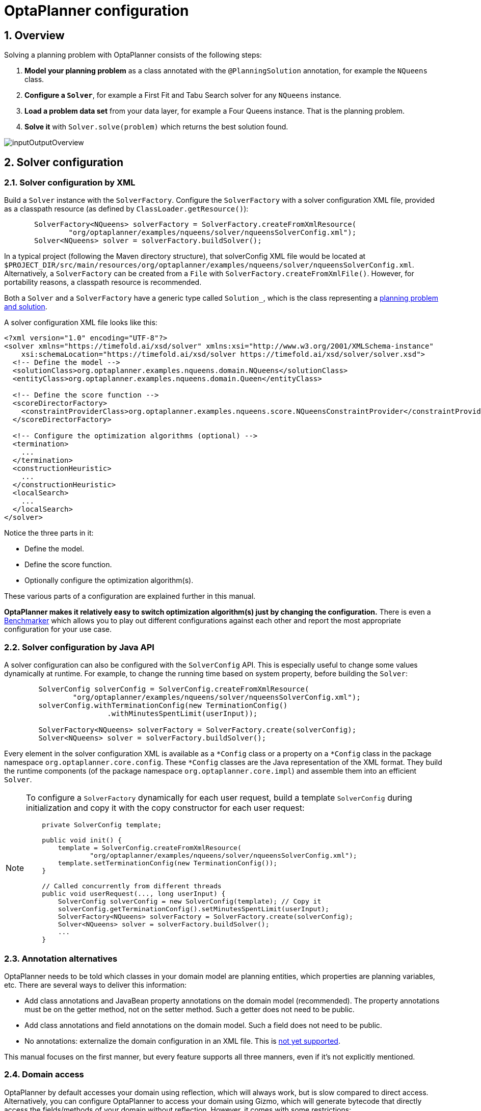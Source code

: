 [[plannerConfiguration]]
= OptaPlanner configuration
:doctype: book
:sectnums:
:icons: font


[[plannerConfigurationOverview]]
== Overview

Solving a planning problem with OptaPlanner consists of the following steps:

. *Model your planning problem* as a class annotated with the ``@PlanningSolution`` annotation, for example the ``NQueens`` class.
. *Configure a ``Solver``*, for example a First Fit and Tabu Search solver for any `NQueens` instance.
. *Load a problem data set* from your data layer, for example a Four Queens instance. That is the planning problem.
. *Solve it* with `Solver.solve(problem)` which returns the best solution found.

image::planner-configuration/inputOutputOverview.png[align="center"]


[[solverConfiguration]]
== Solver configuration


[[solverConfigurationByXML]]
=== Solver configuration by XML

Build a `Solver` instance with the ``SolverFactory``.
Configure the `SolverFactory` with a solver configuration XML file, provided as a classpath resource (as defined by ``ClassLoader.getResource()``):

[source,java,options="nowrap"]
----
       SolverFactory<NQueens> solverFactory = SolverFactory.createFromXmlResource(
               "org/optaplanner/examples/nqueens/solver/nqueensSolverConfig.xml");
       Solver<NQueens> solver = solverFactory.buildSolver();
----

In a typical project (following the Maven directory structure),
that solverConfig XML file would be located at ``$PROJECT_DIR/src/main/resources/org/optaplanner/examples/nqueens/solver/nqueensSolverConfig.xml``.
Alternatively, a `SolverFactory` can be created from a ``File`` with ``SolverFactory.createFromXmlFile()``.
However, for portability reasons, a classpath resource is recommended.

Both a `Solver` and a `SolverFactory` have a generic type called ``Solution_``, which is the class representing a <<planningProblemAndPlanningSolution,planning problem and solution>>.

A solver configuration XML file looks like this:

[source,xml,options="nowrap"]
----
<?xml version="1.0" encoding="UTF-8"?>
<solver xmlns="https://timefold.ai/xsd/solver" xmlns:xsi="http://www.w3.org/2001/XMLSchema-instance"
    xsi:schemaLocation="https://timefold.ai/xsd/solver https://timefold.ai/xsd/solver/solver.xsd">
  <!-- Define the model -->
  <solutionClass>org.optaplanner.examples.nqueens.domain.NQueens</solutionClass>
  <entityClass>org.optaplanner.examples.nqueens.domain.Queen</entityClass>

  <!-- Define the score function -->
  <scoreDirectorFactory>
    <constraintProviderClass>org.optaplanner.examples.nqueens.score.NQueensConstraintProvider</constraintProviderClass>
  </scoreDirectorFactory>

  <!-- Configure the optimization algorithms (optional) -->
  <termination>
    ...
  </termination>
  <constructionHeuristic>
    ...
  </constructionHeuristic>
  <localSearch>
    ...
  </localSearch>
</solver>
----

Notice the three parts in it:

* Define the model.
* Define the score function.
* Optionally configure the optimization algorithm(s).

These various parts of a configuration are explained further in this manual.

*OptaPlanner makes it relatively easy to switch optimization algorithm(s) just by changing the configuration.* There is even a xref:benchmarking-and-tweaking/benchmarking-and-tweaking.adoc#benchmarker[Benchmarker] which allows you to play out different configurations against each other and report the most appropriate configuration for your use case.


[[solverConfigurationByJavaAPI]]
=== Solver configuration by Java API

A solver configuration can also be configured with the `SolverConfig` API.
This is especially useful to change some values dynamically at runtime.
For example, to change the running time based on system property, before building the ``Solver``:

[source,java,options="nowrap"]
----
        SolverConfig solverConfig = SolverConfig.createFromXmlResource(
                "org/optaplanner/examples/nqueens/solver/nqueensSolverConfig.xml");
        solverConfig.withTerminationConfig(new TerminationConfig()
                        .withMinutesSpentLimit(userInput));

        SolverFactory<NQueens> solverFactory = SolverFactory.create(solverConfig);
        Solver<NQueens> solver = solverFactory.buildSolver();
----

Every element in the solver configuration XML is available as a `$$*$$Config` class
or a property on a `$$*$$Config` class in the package namespace ``org.optaplanner.core.config``.
These `$$*$$Config` classes are the Java representation of the XML format.
They build the runtime components (of the package namespace ``org.optaplanner.core.impl``)
and assemble them into an efficient ``Solver``.

[NOTE]
====
To configure a `SolverFactory` dynamically for each user request,
build a template `SolverConfig` during initialization
and copy it with the copy constructor for each user request:

[source,java,options="nowrap"]
----
    private SolverConfig template;

    public void init() {
        template = SolverConfig.createFromXmlResource(
                "org/optaplanner/examples/nqueens/solver/nqueensSolverConfig.xml");
        template.setTerminationConfig(new TerminationConfig());
    }

    // Called concurrently from different threads
    public void userRequest(..., long userInput) {
        SolverConfig solverConfig = new SolverConfig(template); // Copy it
        solverConfig.getTerminationConfig().setMinutesSpentLimit(userInput);
        SolverFactory<NQueens> solverFactory = SolverFactory.create(solverConfig);
        Solver<NQueens> solver = solverFactory.buildSolver();
        ...
    }
----
====

[[annotationAlternatives]]
=== Annotation alternatives

OptaPlanner needs to be told which classes in your domain model are planning entities, which properties are planning variables, etc.
There are several ways to deliver this information:

* Add class annotations and JavaBean property annotations on the domain model (recommended).
The property annotations must be on the getter method, not on the setter method.
Such a getter does not need to be public.
* Add class annotations and field annotations on the domain model.
Such a field does not need to be public.
* No annotations: externalize the domain configuration in an XML file.
This is https://issues.redhat.com/browse/PLANNER-151[not yet supported].

This manual focuses on the first manner, but every feature supports all three manners, even if it's not explicitly mentioned.

[[domainAccess]]
=== Domain access

OptaPlanner by default accesses your domain using reflection, which
will always work, but is slow compared to direct access. Alternatively, you can configure OptaPlanner to access your domain
using Gizmo, which will generate bytecode that directly access the
fields/methods of your domain without reflection. However, it comes with some restrictions:

* All fields in the domain must be public.
* The planning annotations can only be on public fields and
  public getters.
* io.quarkus.gizmo:gizmo must be on the classpath.

These restrictions do not apply when using OptaPlanner with Quarkus,
where Gizmo is the default domain access type.

To use Gizmo outside of Quarkus, set the `domainAccessType` in the
Solver Configuration:

[source,xml,options="nowrap"]
----
  <solver>
    <domainAccessType>GIZMO</domainAccessType>
  </solver>
----

[[customPropertiesConfiguration]]
=== Custom properties configuration

Solver configuration elements, that instantiate classes and explicitly mention it, support custom properties.
Custom properties are useful to tweak dynamic values through the xref:benchmarking-and-tweaking/benchmarking-and-tweaking.adoc#benchmarker[Benchmarker].
For example, presume your `EasyScoreCalculator` has heavy calculations (which are cached)
and you want to increase the cache size in one benchmark:

[source,xml,options="nowrap"]
----
  <scoreDirectorFactory>
    <easyScoreCalculatorClass>...MyEasyScoreCalculator</easyScoreCalculatorClass>
    <easyScoreCalculatorCustomProperties>
      <property name="myCacheSize" value="1000"/><!-- Override value -->
    </easyScoreCalculatorCustomProperties>
  </scoreDirectorFactory>
----

Add a public setter for each custom property, which is called when a `Solver` is built.

[source,java,options="nowrap"]
----
public class MyEasyScoreCalculator extends EasyScoreCalculator<MySolution, SimpleScore> {

        private int myCacheSize = 500; // Default value

        @SuppressWarnings("unused")
        public void setMyCacheSize(int myCacheSize) {
            this.myCacheSize = myCacheSize;
        }

    ...
}
----

Most value types are supported (including `boolean`, `int`, `double`, `BigDecimal`, `String` and enums).


[[modelAPlanningProblem]]
== Model a planning problem


[[isThisClassAProblemFactOrPlanningEntity]]
=== Is this class a problem fact or planning entity?

Look at a dataset of your planning problem.
You will recognize domain classes in there, each of which can be categorized as one of the following:

* An unrelated class: not used by any of the score constraints.
From a planning standpoint, this data is obsolete.
* A *problem fact* class: used by the score constraints, but does NOT change during planning (as long as the problem stays the same).
For example: ``Bed``, ``Room``, ``Shift``, ``Employee``, ``Topic``, ``Period``, ... All the properties of a problem fact class are problem properties.
* A *planning entity* class: used by the score constraints and changes during planning.
For example: ``BedDesignation``, ``ShiftAssignment``, ``Exam``, ... The properties that change during planning are planning variables.
The other properties are problem properties.

Ask yourself: __What class changes during planning?__ __Which class has variables that I want the ``__Solver__`` to change for me?__ That class is a planning entity.
Most use cases have only one planning entity class.
Most use cases also have only one planning variable per planning entity class.

[NOTE]
====
In xref:repeated-planning/repeated-planning.adoc#realTimePlanning[real-time planning], even though the problem itself changes, problem facts do not really change during planning, instead they change between planning (because the Solver temporarily stops to apply the problem fact changes).
====

To create a good domain model, read the xref:design-patterns/design-patterns.adoc#domainModelingGuide[domain modeling guide].

*In OptaPlanner, all problem facts and planning entities are plain old JavaBeans (POJOs).* Load them from a database, an XML file, a data repository, a REST service, a noSQL cloud, ... (see xref:integration/integration.adoc#integration[integration]): it doesn't matter.

[[problemFact]]
=== Problem fact

A problem fact is any JavaBean (POJO) with getters that does not change during planning.
For example in n queens, the columns and rows are problem facts:

[source,java,options="nowrap"]
----
public class Column {

    private int index;

    // ... getters
}
----

[source,java,options="nowrap"]
----
public class Row {

    private int index;

    // ... getters
}
----

A problem fact can reference other problem facts of course:

[source,java,options="nowrap"]
----
public class Course {

    private String code;

    private Teacher teacher; // Other problem fact
    private int lectureSize;
    private int minWorkingDaySize;

    private List<Curriculum> curriculumList; // Other problem facts
    private int studentSize;

    // ... getters
}
----

A problem fact class does _not_ require any OptaPlanner specific code.
For example, you can reuse your domain classes, which might have JPA annotations.

[NOTE]
====
Generally, better designed domain classes lead to simpler and more efficient score constraints.
Therefore, when dealing with a messy (denormalized) legacy system, it can sometimes be worthwhile to convert the messy domain model into a OptaPlanner specific model first.
For example: if your domain model has two `Teacher` instances for the same teacher that teaches at two different departments, it is harder to write a correct score constraint that constrains a teacher's spare time on the original model than on an adjusted model.

Alternatively, you can sometimes also introduce <<cachedProblemFact,_a cached problem fact_>> to enrich the domain model for planning only.
====


[[planningEntity]]
=== Planning entity


[[planningEntityAnnotation]]
==== Planning entity annotation

A planning entity is a JavaBean (POJO) that changes during solving, for example a `Queen` that changes to another row.
A planning problem has multiple planning entities, for example for a single n queens problem, each `Queen` is a planning entity.
But there is usually only one planning entity class, for example the `Queen` class.

A planning entity class needs to be annotated with the `@PlanningEntity` annotation.

Each planning entity class has one or more _planning variables_ (which can be <<planningVariable,genuine>> or xref:shadow-variable/shadow-variable.adoc#shadowVariable[shadows]).
It should also have one or more _defining_ properties.
For example in n queens, a `Queen` is defined by its `Column` and has a planning variable ``Row``.
This means that a Queen's column never changes during solving, while its row does change.

[source,java,options="nowrap"]
----
@PlanningEntity
public class Queen {

    private Column column;

    // Planning variables: changes during planning, between score calculations.
    private Row row;

    // ... getters and setters
}
----

A planning entity class can have multiple planning variables.
For example, a `Lecture` is defined by its `Course` and its index in that course (because one course has multiple lectures).
Each `Lecture` needs to be scheduled into a `Period` and a `Room` so it has two planning variables (period and room).
For example: the course Mathematics has eight lectures per week, of which the first lecture is Monday morning at 08:00 in room 212.

[source,java,options="nowrap"]
----
@PlanningEntity
public class Lecture {

    private Course course;
    private int lectureIndexInCourse;

    // Planning variables: changes during planning, between score calculations.
    private Period period;
    private Room room;

    // ...
}
----

The solver configuration needs to declare each planning entity class:

[source,xml,options="nowrap"]
----
<solver xmlns="https://timefold.ai/xsd/solver" xmlns:xsi="http://www.w3.org/2001/XMLSchema-instance"
    xsi:schemaLocation="https://timefold.ai/xsd/solver https://timefold.ai/xsd/solver/solver.xsd">
  ...
  <entityClass>org.optaplanner.examples.nqueens.domain.Queen</entityClass>
  ...
</solver>
----

Some uses cases have multiple planning entity classes.
For example: route freight and trains into railway network arcs, where each freight can use multiple trains over its journey and each train can carry multiple freights per arc.
Having multiple planning entity classes directly raises the implementation complexity of your use case.

[NOTE]
====
_Do not create unnecessary planning entity classes._ This leads to difficult `Move` implementations and slower score calculation.

For example, do not create a planning entity class to hold the total free time of a teacher, which needs to be kept up to date as the `Lecture` planning entities change.
Instead, calculate the free time in the score constraints (or as a xref:shadow-variable/shadow-variable.adoc#shadowVariable[shadow variable]) and put the result per teacher into a logically inserted score object.

If historic data needs to be considered too, then create problem fact to hold the total of the historic assignments up to, but __not including__, the planning window (so that it does not change when a planning entity changes) and let the score constraints take it into account.
====

[NOTE]
====
Planning entity `hashCode()` implementations must remain constant. Therefore entity `hashCode()` must not depend on any planning variables. Pay special attention when using data structures with auto-generated `hashCode()` as entities, such as Java records or Kotlin data classes.
====

[[planningEntityDifficulty]]
==== Planning entity difficulty

Some optimization algorithms work more efficiently if they have an estimation of which planning entities are more difficult to plan.
For example: in bin packing bigger items are harder to fit, in course scheduling lectures with more students are more difficult to schedule, and in n queens the middle queens are more difficult to fit on the board.

[NOTE]
====
*Do not try to use planning entity difficulty to implement a business constraint.*
It will not affect the score function: if we have infinite solving time, the returned solution will be the same.

To attain a schedule in which certain entities are scheduled earlier in the schedule, xref:score-calculation/score-calculation.adoc#formalizeTheBusinessConstraints[add a score constraint] to change the score function so it prefers such solutions.
Only consider adding planning entity difficulty too if it can make the solver more efficient.
====

To allow the heuristics to take advantage of that domain specific information, set a `difficultyComparatorClass` to the `@PlanningEntity` annotation:

[source,java,options="nowrap"]
----
@PlanningEntity(difficultyComparatorClass = CloudProcessDifficultyComparator.class)
public class CloudProcess {
    // ...
}
----

[source,java,options="nowrap"]
----
public class CloudProcessDifficultyComparator implements Comparator<CloudProcess> {

    public int compare(CloudProcess a, CloudProcess b) {
        return new CompareToBuilder()
                .append(a.getRequiredMultiplicand(), b.getRequiredMultiplicand())
                .append(a.getId(), b.getId())
                .toComparison();
    }

}
----

Alternatively, you can also set a `difficultyWeightFactoryClass` to the `@PlanningEntity` annotation,
so that you have access to the rest of the problem facts from the solution too:

[source,java,options="nowrap"]
----
@PlanningEntity(difficultyWeightFactoryClass = QueenDifficultyWeightFactory.class)
public class Queen {
    // ...
}
----

See xref:move-and-neighborhood-selection/move-and-neighborhood-selection.adoc#sortedSelection[sorted selection] for more information.

[IMPORTANT]
====
Difficulty should be implemented ascending: easy entities are lower, difficult entities are higher.
For example, in bin packing: small item < medium item < big item.

Although most algorithms start with the more difficult entities first, they just reverse the ordering.
====

_None of the current planning variable states should be used to compare planning entity difficulty._ During Construction Heuristics, those variables are likely to be `null` anyway.
For example, a ``Queen``'s `row` variable should not be used.


[[planningVariable]]
=== Planning variable (genuine)


[[planningVariableAnnotation]]
==== Planning variable annotation

A planning variable is a JavaBean property (so a getter and setter) on a planning entity.
It points to a planning value, which changes during planning.
For example, a ``Queen``'s `row` property is a genuine planning variable.
Note that even though a ``Queen``'s `row` property changes to another `Row` during planning, no `Row` instance itself is changed.
Normally planning variables are genuine, but advanced cases can also have xref:shadow-variable/shadow-variable.adoc#shadowVariable[shadows].

A genuine planning variable getter needs to be annotated with the `@PlanningVariable` annotation, optionally with a non-empty `valueRangeProviderRefs` property.

[source,java,options="nowrap"]
----
@PlanningEntity
public class Queen {
    ...

    private Row row;

    @PlanningVariable
    public Row getRow() {
        return row;
    }

    public void setRow(Row row) {
        this.row = row;
    }

}
----

The optional `valueRangeProviderRefs` property defines what are the possible planning values for this planning variable.
It references one or more ``@ValueRangeProvider`` ``id``'s.
If none are provided, OptaPlanner will attempt to auto-detect matching ``@ValueRangeProvider``s.

[NOTE]
====
A @PlanningVariable annotation needs to be on a member in a class with a @PlanningEntity annotation.
It is ignored on parent classes or subclasses without that annotation.
====

<<annotationAlternatives,Annotating the field>> instead of the property works too:

[source,java,options="nowrap"]
----
@PlanningEntity
public class Queen {
    ...

    @PlanningVariable
    private Row row;

}
----

[NOTE]
====
For more advanced planning variables used to model precedence relationships, see xref:#planningListVariable[planning list variable] and xref:#chainedPlanningVariable[chained planning variable].
====


[[nullablePlanningVariable]]
==== Nullable planning variable

By default, an initialized planning variable cannot be ``null``, so an initialized solution will never use `null` for any of its planning variables.
In an over-constrained use case, this can be counterproductive.
For example: in task assignment with too many tasks for the workforce, we would rather leave low priority tasks unassigned instead of assigning them to an overloaded worker.

To allow an initialized planning variable to be ``null``, set `nullable` to ``true``:

[source,java,options="nowrap"]
----
    @PlanningVariable(..., nullable = true)
    public Worker getWorker() {
        return worker;
    }
----

[NOTE]
====
Constraint Streams filter out planning entities with a `null` planning variable by default.
Use xref:constraint-streams/constraint-streams.adoc#constraintStreamsForEach[forEachIncludingNullVars()] to avoid such unwanted behaviour.
====

OptaPlanner will automatically add the value `null` to the value range.
There is no need to add `null` in a collection provided by a ``ValueRangeProvider``.

[NOTE]
====
Using a nullable planning variable implies that your score calculation is responsible for punishing (or even rewarding) variables with a `null` value.
====

[WARNING]
====
Currently <<chainedPlanningVariable,chained>> planning variables are not compatible with `nullable`.
====

xref:repeated-planning/repeated-planning.adoc#repeatedPlanning[Repeated planning] (especially xref:repeated-planning/repeated-planning.adoc#realTimePlanning[real-time planning]) does not mix well with a nullable planning variable.
Every time the Solver starts or a problem fact change is made, the xref:construction-heuristics/construction-heuristics.adoc#constructionHeuristics[Construction Heuristics]
will try to initialize all the `null` variables again, which can be a huge waste of time.
One way to deal with this is to filter the entity selector of the placer in the construction heuristic.

[source,xml,options="nowrap"]
----
<solver xmlns="https://timefold.ai/xsd/solver" xmlns:xsi="http://www.w3.org/2001/XMLSchema-instance"
    xsi:schemaLocation="https://timefold.ai/xsd/solver https://timefold.ai/xsd/solver/solver.xsd">
  ...
  <constructionHeuristic>
    <queuedEntityPlacer>
      <entitySelector id="entitySelector1">
        <filterClass>...</filterClass>
      </entitySelector>
    </queuedEntityPlacer>
    ...
    <changeMoveSelector>
      <entitySelector mimicSelectorRef="entitySelector1" />
    </changeMoveSelector>
    ...
  </constructionHeuristic>
 ...
</solver>
----

[[whenIsAPlanningVariableInitialized]]
==== When is a planning variable considered initialized?

A planning variable is considered initialized if its value is not `null` or if the variable is ``nullable``.
So a nullable variable is always considered initialized.

A planning entity is initialized if all of its planning variables are initialized.

A solution is initialized if all of its planning entities are initialized.


[[planningValueAndPlanningValueRange]]
=== Planning value and planning value range


[[planningValue]]
==== Planning value

A planning value is a possible value for a genuine planning variable.
Usually, a planning value is a problem fact, but it can also be any object, for example a ``double``.
It can even be another planning entity or even an interface implemented by both a planning entity and a problem fact.

A planning value range is the set of possible planning values for a planning variable.
This set can be a countable (for example row ``1``, ``2``, `3` or ``4``) or uncountable (for example any `double` between `0.0` and ``1.0``).


[[planningValueRangeProvider]]
==== Planning value range provider


[[planningValueRangeProviderOverview]]
===== Overview

The value range of a planning variable is defined with the `@ValueRangeProvider` annotation.
A `@ValueRangeProvider` may carry a property ``id``, which is referenced by the ``@PlanningVariable``'s property ``valueRangeProviderRefs``.

This annotation can be located on two types of methods:

* On the Solution: All planning entities share the same value range.
* On the planning entity: The value range differs per planning entity. This is less common.


[NOTE]
====
A @ValueRangeProvider annotation needs to be on a member in a class with a @PlanningSolution or a @PlanningEntity annotation.
It is ignored on parent classes or subclasses without those annotations.
====

The return type of that method can be three types:

* ``Collection``: The value range is defined by a `Collection` (usually a ``List``) of its possible values.
* Array: The value range is defined by an array of its possible values.
* ``ValueRange``: The value range is defined by its bounds. This is less common.

[[valueRangeProviderOnSolution]]
===== `ValueRangeProvider` on the solution

All instances of the same planning entity class share the same set of possible planning values for that planning variable.
This is the most common way to configure a value range.

The `@PlanningSolution` implementation has method that returns a `Collection` (or a ``ValueRange``).
Any value from that `Collection` is a possible planning value for this planning variable.

[source,java,options="nowrap"]
----
    @PlanningVariable
    public Row getRow() {
        return row;
    }
----

[source,java,options="nowrap"]
----
@PlanningSolution
public class NQueens {
    ...

    @ValueRangeProvider
    public List<Row> getRowList() {
        return rowList;
    }

}
----

[IMPORTANT]
====
That `Collection` (or ``ValueRange``) must not contain the value ``null``, not even for a <<nullablePlanningVariable,nullable planning variable>>.
====

<<annotationAlternatives,Annotating the field>> instead of the property works too:

[source,java,options="nowrap"]
----
@PlanningSolution
public class NQueens {
    ...

    @ValueRangeProvider
    private List<Row> rowList;

}
----


[[valueRangeProviderOnPlanningEntity]]
===== `ValueRangeProvider` on the Planning Entity

Each planning entity has its own value range (a set of possible planning values) for the planning variable.
For example, if a teacher can *never* teach in a room that does not belong to his department, lectures of that teacher can limit their room value range to the rooms of his department.

[source,java,options="nowrap"]
----
    @PlanningVariable
    public Room getRoom() {
        return room;
    }

    @ValueRangeProvider
    public List<Room> getPossibleRoomList() {
        return getCourse().getTeacher().getDepartment().getRoomList();
    }
----

Never use this to enforce a soft constraint (or even a hard constraint when the problem might not have a feasible solution). For example: __Unless there is no other way__, a teacher cannot teach in a room that does not belong to his department.
In this case, the teacher should _not_ be limited in his room value range (because sometimes there is no other way).

[NOTE]
====
By limiting the value range specifically of one planning entity, you are effectively creating a __built-in hard constraint__.
This can have the benefit of severely lowering the number of possible solutions; however, it can also take away the freedom of the optimization algorithms to temporarily break that constraint in order to escape from a local optimum.
====

A planning entity should _not_ use other planning entities to determine its value range.
That would only try to make the planning entity solve the planning problem itself and interfere with the optimization algorithms.

Every entity has its own `List` instance, unless multiple entities have the same value range.
For example, if teacher A and B belong to the same department, they use the same `List<Room>` instance.
Furthermore, each `List` contains a subset of the same set of planning value instances.
For example, if department A and B can both use room X, then their `List<Room>` instances contain the same `Room` instance.

[NOTE]
====
A `ValueRangeProvider` on the planning entity consumes more memory than `ValueRangeProvider` on the Solution and disables certain automatic performance optimizations.
====

[WARNING]
====
A `ValueRangeProvider` on the planning entity is not currently compatible with a <<chainedPlanningVariable,chained>> variable.
====
[WARNING]
====
A `ValueRangeProvider` on the planning entity is not compatible with a <<planningListVariable,list variable>>.
====


[[referencingValueRangeProviders]]
===== Referencing ``ValueRangeProvider``s

There are two ways how to match a planning variable to a value range provider.
The simplest way is to have value range provider auto-detected.
Another way is to explicitly reference the value range provider.

[[anonymousValueRangeProviders]]
====== Anonymous ``ValueRangeProvider``s

We already described the first approach.
By not providing any `valueRangeProviderRefs` on the `@PlanningVariable` annotation,
OptaPlanner will go over every ``@ValueRangeProvider``-annotated method or field which does not have an ``id`` property set,
and will match planning variables with value ranges where their types match.

In the following example,
the planning variable ``car`` will be matched to the value range returned by ``getCompanyCarList()``,
as they both use the ``Car`` type.
It will not match ``getPersonalCarList()``,
because that value range provider is not anonymous; it specifies an ``id``.

[source,java,options="nowrap"]
----
    @PlanningVariable
    public Car getCar() {
        return car;
    }

    @ValueRangeProvider
    public List<Car> getCompanyCarList() {
        return companyCarList;
    }

    @ValueRangeProvider(id = "personalCarRange")
    public List<Car> getPersonalCarList() {
        return personalCarList;
    }
----

Automatic matching also accounts for polymorphism.
In the following example,
the planning variable ``car`` will be matched to ``getCompanyCarList()`` and ``getPersonalCarList()``,
as both ``CompanyCar`` and ``PersonalCar`` are ``Car``s.
It will not match ``getAirplanes()``,
as an ``Airplane`` is not a ``Car``.

[source,java,options="nowrap"]
----
    @PlanningVariable
    public Car getCar() {
        return car;
    }

    @ValueRangeProvider
    public List<CompanyCar> getCompanyCarList() {
        return companyCarList;
    }

    @ValueRangeProvider
    public List<PersonalCar> getPersonalCarList() {
        return personalCarList;
    }

    @ValueRangeProvider
    public List<Airplane> getAirplanes() {
        return airplaneList;
    }
----

[[explicitlyReferencingValueRangeProviders]]
====== Explicitly referenced ``ValueRangeProvider``s

In more complicated cases where auto-detection is not sufficient or where clarity is preferred over simplicity,
value range providers can also be referenced explicitly.

In the following example,
the ``car`` planning variable will only be matched to value range provided by methods ``getCompanyCarList()``.

[source,java,options="nowrap"]
----
    @PlanningVariable(valueRangeProviderRefs = {"companyCarRange"})
    public Car getCar() {
        return car;
    }

    @ValueRangeProvider(id = "companyCarRange")
    public List<CompanyCar> getCompanyCarList() {
        return companyCarList;
    }

    @ValueRangeProvider(id = "personalCarRange")
    public List<PersonalCar> getPersonalCarList() {
        return personalCarList;
    }
----

Explicitly referenced value range providers can also be combined, for example:

[source,java,options="nowrap"]
----
    @PlanningVariable(valueRangeProviderRefs = { "companyCarRange", "personalCarRange" })
    public Car getCar() {
        return car;
    }

    @ValueRangeProvider(id = "companyCarRange")
    public List<CompanyCar> getCompanyCarList() {
        return companyCarList;
    }

    @ValueRangeProvider(id = "personalCarRange")
    public List<PersonalCar> getPersonalCarList() {
        return personalCarList;
    }
----


[[valueRangeFactory]]
===== `ValueRangeFactory`

Instead of a ``Collection``, you can also return a `ValueRange` or ``CountableValueRange``, built by the ``ValueRangeFactory``:

[source,java,options="nowrap"]
----
    @ValueRangeProvider
    public CountableValueRange<Integer> getDelayRange() {
        return ValueRangeFactory.createIntValueRange(0, 5000);
    }
----

A `ValueRange` uses far less memory, because it only holds the bounds.
In the example above, a `Collection` would need to hold all `5000` ints, instead of just the two bounds.

Furthermore, an `incrementUnit` can be specified, for example if you have to buy stocks in units of 200 pieces:

[source,java,options="nowrap"]
----
    @ValueRangeProvider
    public CountableValueRange<Integer> getStockAmountRange() {
         // Range: 0, 200, 400, 600, ..., 9999600, 9999800, 10000000
        return ValueRangeFactory.createIntValueRange(0, 10000000, 200);
    }
----

[NOTE]
====
Return `CountableValueRange` instead of `ValueRange` whenever possible (so OptaPlanner knows that it's countable).
====

The `ValueRangeFactory` has creation methods for several value class types:

* ``boolean``: A boolean range.
* ``int``: A 32bit integer range.
* ``long``: A 64bit integer range.
* ``double``: A 64bit floating point range which only supports random selection (because it does not implement ``CountableValueRange``).
* ``BigInteger``: An arbitrary-precision integer range.
* ``BigDecimal``: A decimal point range. By default, the increment unit is the lowest non-zero value in the scale of the bounds.
* `Temporal` (such as ``LocalDate``, ``LocalDateTime``, ...): A time range.


[[planningValueStrength]]
==== Planning value strength

Some optimization algorithms work a bit more efficiently if they have an estimation of which planning values are stronger, which means they are more likely to satisfy a planning entity.
For example: in bin packing bigger containers are more likely to fit an item and in course scheduling bigger rooms are less likely to break the student capacity constraint.
Usually, the efficiency gain of planning value strength is far less than that of <<planningEntityDifficulty,planning entity difficulty>>.

[NOTE]
====
*Do not try to use planning value strength to implement a business constraint.*
It will not affect the score function: if we have infinite solving time, the returned solution will be the same.

To affect the score function, xref:score-calculation/score-calculation.adoc#formalizeTheBusinessConstraints[add a score constraint].
Only consider adding planning value strength too if it can make the solver more efficient.
====

To allow the heuristics to take advantage of that domain specific information, set a `strengthComparatorClass` to the `@PlanningVariable` annotation:

[source,java,options="nowrap"]
----
    @PlanningVariable(..., strengthComparatorClass = CloudComputerStrengthComparator.class)
    public CloudComputer getComputer() {
        return computer;
    }
----

[source,java,options="nowrap"]
----
public class CloudComputerStrengthComparator implements Comparator<CloudComputer> {

    public int compare(CloudComputer a, CloudComputer b) {
        return new CompareToBuilder()
                .append(a.getMultiplicand(), b.getMultiplicand())
                .append(b.getCost(), a.getCost()) // Descending (but this is debatable)
                .append(a.getId(), b.getId())
                .toComparison();
    }

}
----

[NOTE]
====
If you have multiple planning value classes in the _same_ value range, the `strengthComparatorClass` needs to implement a `Comparator` of a common superclass (for example ``Comparator<Object>``) and be able to handle comparing instances of those different classes.
====

Alternatively, you can also set a `strengthWeightFactoryClass` to the `@PlanningVariable` annotation, so you have access to the rest of the problem facts from the solution too:

[source,java,options="nowrap"]
----
    @PlanningVariable(..., strengthWeightFactoryClass = RowStrengthWeightFactory.class)
    public Row getRow() {
        return row;
    }
----

See xref:move-and-neighborhood-selection/move-and-neighborhood-selection.adoc#sortedSelection[sorted selection] for more information.

[IMPORTANT]
====
Strength should be implemented ascending: weaker values are lower, stronger values are higher.
For example in bin packing: small container < medium container < big container.
====

_None of the current planning variable state in any of the planning entities should be used to compare planning values._ During construction heuristics, those variables are likely to be ``null``.
For example, none of the `row` variables of any `Queen` may be used to determine the strength of a ``Row``.


[[planningListVariable]]
=== Planning list variable (VRP, Task assigning, ...)

Use the planning list variable to model problems where the goal is to distribute a number of workload elements among limited resources in a specific order.
This includes, for example, vehicle routing, traveling salesman, task assigning, and similar problems, that have previously been modeled using the <<chainedPlanningVariable,chained planning variable>>.

The planning list variable is a successor to the chained planning variable and provides a more intuitive way to express the problem domain with Java classes.

[WARNING]
====
As a new feature, planning list variable does not yet support all the advanced planning features that work with the chained planning variable.
Use a <<chainedPlanningVariable,chained planning variable>> instead of a planning list variable, if you need any of the following planning techniques:

- xref:repeated-planning/repeated-planning.adoc#overconstrainedPlanning[overconstrained planning],
- xref:repeated-planning/repeated-planning.adoc#continuousPlanning[continuous planning] or xref:repeated-planning/repeated-planning.adoc#pinnedPlanningEntities[entity pinning],
- <<planningEntityDifficulty,planning entity difficulty comparison>> or <<planningValueStrength,planning value strength comparison>>,
- xref:exhaustive-search/exhaustive-search.adoc#exhaustiveSearch[exhaustive search],
- xref:partitioned-search/partitioned-search.adoc#partitionedSearch[partitioned search],
- coexistence with another list or basic planning variable.
====

For example, the vehicle routing problem can be modeled as follows:

image::use-cases-and-examples/vehicle-routing/vehicleRoutingClassDiagram.png[]

This model is closer to the reality than the chained model.
Each vehicle has a list of customers to go to in the order given by the list.
And indeed, the object model matches the natural language description of the problem:

[source,java]
----
@PlanningEntity
class Vehicle {

    int capacity;
    Depot depot;

    @PlanningListVariable
    List<Customer> customers = new ArrayList<>();
}
----

Planning list variable can be used if the domain meets the following criteria:

. There is a one-to-many relationship between the planning entity and the planning value.

. The order in which planning values are assigned to an entity's list variable is significant.

. Each planning value is assigned to exactly one planning entity.
No planning value may appear in multiple entities.


[[chainedPlanningVariable]]
=== Chained planning variable (TSP, VRP, ...)

Chained planning variable is one way to implement the xref:design-patterns/design-patterns.adoc#chainedThroughTimePattern[Chained Through Time pattern].
This pattern is used for some use cases, such as TSP and vehicle routing.
Use the chained planning variable to implement this pattern if you plan to use some of the advanced planning features, that are not yet supported by the <<planningListVariable,planning list variable>>.

Chained planning variable allows the planning entities to point to each other and form a chain.
By modeling the problem as a set of chains (instead of a set of trees/loops), the search space is heavily reduced.

A planning variable that is chained either:

* Directly points to a problem fact (or planning entity), which is called an __anchor__.
* Points to another planning entity with the same planning variable, which recursively points to an anchor.

Here are some examples of valid and invalid chains:

image::planner-configuration/chainPrinciples.png[align="center"]

*Every initialized planning entity is part of an open-ended chain that begins from an anchor.* A valid model means that:

* A chain is never a loop. The tail is always open.
* Every chain always has exactly one anchor. The anchor is never an instance of the planning entity class that contains the chained planning variable.
* A chain is never a tree, it is always a line. Every anchor or planning entity has at most one trailing planning entity.
* Every initialized planning entity is part of a chain.
* An anchor with no planning entities pointing to it, is also considered a chain.


[WARNING]
====
A planning problem instance given to the `Solver` must be valid.
====

[NOTE]
====
If your constraints dictate a closed chain, model it as an open-ended chain (which is easier to persist in a database) and implement a score constraint for the last entity back to the anchor.
====

The optimization algorithms and built-in ``Move``s do chain correction to guarantee that the model stays valid:

image::planner-configuration/chainCorrection.png[align="center"]


[WARNING]
====
A custom `Move` implementation must leave the model in a valid state.
====

For example, in TSP the anchor is a `Domicile` (in vehicle routing it is ``Vehicle``):

[source,java,options="nowrap"]
----
public class Domicile ... implements Standstill {
    ...

    public City getCity() {...}

}
----

The anchor (which is a problem fact) and the planning entity implement a common interface, for example TSP's ``Standstill``:

[source,java,options="nowrap"]
----
public interface Standstill {

    City getCity();

}
----

That interface is the return type of the planning variable.
Furthermore, the planning variable is chained.
For example TSP's `Visit`:

[source,java,options="nowrap"]
----
@PlanningEntity
public class Visit ... implements Standstill {
    ...

    public City getCity() {...}

    @PlanningVariable(graphType = PlanningVariableGraphType.CHAINED)
    public Standstill getPreviousStandstill() {
        return previousStandstill;
    }

    public void setPreviousStandstill(Standstill previousStandstill) {
        this.previousStandstill = previousStandstill;
    }

}
----

Notice how two value range providers are usually combined:

* The value range provider that holds the anchors, for example ``domicileList``.
* The value range provider that holds the initialized planning entities, for example ``visitList``.


[[planningProblemAndPlanningSolution]]
=== Planning problem and planning solution


[[planningProblemInstance]]
==== Planning problem instance

A dataset for a planning problem needs to be wrapped in a class for the `Solver` to solve.
That solution class represents both the planning problem and (if solved) a solution.
It is annotated with a `@PlanningSolution` annotation.
For example in n queens, the solution class is the `NQueens` class, which contains a `Column` list, a `Row` list, and a `Queen` list.

A planning problem is actually an unsolved planning solution or - stated differently - an uninitialized solution.
For example in n queens, that `NQueens` class has the `@PlanningSolution` annotation, yet every `Queen` in an unsolved `NQueens` class is not yet assigned to a `Row` (their `row` property is ``null``). That's not a feasible solution.
It's not even a possible solution.
It's an uninitialized solution.


[[solutionClass]]
==== Solution class

A solution class holds all problem facts, planning entities and a score.
It is annotated with a `@PlanningSolution` annotation.
For example, an `NQueens` instance holds a list of all columns, all rows and all `Queen` instances:

[source,java,options="nowrap"]
----
@PlanningSolution
public class NQueens {

    // Problem facts
    private int n;
    private List<Column> columnList;
    private List<Row> rowList;

    // Planning entities
    private List<Queen> queenList;

    private SimpleScore score;

    ...
}
----

The solver configuration needs to declare the planning solution class:

[source,java,options="nowrap"]
----
<solver xmlns="https://timefold.ai/xsd/solver" xmlns:xsi="http://www.w3.org/2001/XMLSchema-instance"
    xsi:schemaLocation="https://timefold.ai/xsd/solver https://timefold.ai/xsd/solver/solver.xsd">
  ...
  <solutionClass>org.optaplanner.examples.nqueens.domain.NQueens</solutionClass>
  ...
</solver>
----

[[planningEntitiesOfASolution]]
==== Planning entities of a solution (`@PlanningEntityCollectionProperty`)

OptaPlanner needs to extract the entity instances from the solution instance.
It gets those collection(s) by calling every getter (or field) that is annotated with ``@PlanningEntityCollectionProperty``:

[source,java,options="nowrap"]
----
@PlanningSolution
public class NQueens {
    ...

    private List<Queen> queenList;

    @PlanningEntityCollectionProperty
    public List<Queen> getQueenList() {
        return queenList;
    }

}
----

There can be multiple `@PlanningEntityCollectionProperty` annotated members.
Those can even return a `Collection` with the same entity class type.
Instead of `Collection`, it can also return an array.

[NOTE]
====
A `@PlanningEntityCollectionProperty` annotation needs to be on a member in a class with a `@PlanningSolution` annotation.
It is ignored on parent classes or subclasses without that annotation.
====

In rare cases, a planning entity might be a singleton: use `@PlanningEntityProperty` on its getter (or field) instead.

Both annotations can also be <<autoDiscoverSolutionProperties,auto discovered>> if enabled.


[[scoreOfASolution]]
==== `Score` of a Solution (`@PlanningScore`)

A `@PlanningSolution` class requires a score property (or field), which is annotated with a `@PlanningScore` annotation.
The score property is `null` if the score hasn't been calculated yet.
The `score` property is typed to the specific `Score` implementation of your use case.
For example, `NQueens` uses a xref:score-calculation/score-calculation.adoc#simpleScore[SimpleScore]:

[source,java,options="nowrap"]
----
@PlanningSolution
public class NQueens {
    ...

    private SimpleScore score;

    @PlanningScore
    public SimpleScore getScore() {
        return score;
    }
    public void setScore(SimpleScore score) {
        this.score = score;
    }

}
----

Most use cases use a xref:score-calculation/score-calculation.adoc#hardSoftScore[HardSoftScore] instead:

[source,java,options="nowrap"]
----
@PlanningSolution
public class CloudBalance {
    ...

    private HardSoftScore score;

    @PlanningScore
    public HardSoftScore getScore() {
        return score;
    }

    public void setScore(HardSoftScore score) {
        this.score = score;
    }

}
----

Some use cases use xref:score-calculation/score-calculation.adoc#scoreType[other score types].

This annotation can also be <<autoDiscoverSolutionProperties,auto discovered>> if enabled.


[[problemFacts]]
==== Problem facts of a solution (`@ProblemFactCollectionProperty`)

For xref:constraint-streams/constraint-streams.adoc#constraintStreams[Constraint Streams] and xref:drools-score-calculation/drools-score-calculation.adoc#droolsScoreCalculation[Drools score calculation (Deprecated)],
OptaPlanner needs to extract the problem fact instances from the solution instance.
It gets those collection(s) by calling every method (or field) that is annotated with ``@ProblemFactCollectionProperty``.
All objects returned by those methods are available to use by Constraint Streams or Drools rules.
For example in `NQueens` all `Column` and `Row` instances are problem facts.

[source,java,options="nowrap"]
----
@PlanningSolution
public class NQueens {
    ...

    private List<Column> columnList;
    private List<Row> rowList;

    @ProblemFactCollectionProperty
    public List<Column> getColumnList() {
        return columnList;
    }

    @ProblemFactCollectionProperty
    public List<Row> getRowList() {
        return rowList;
    }

}
----

All planning entities are automatically inserted into the working memory.
Do not add an annotation on their properties.

[NOTE]
====
The problem facts methods are not called often: at most only once per solver phase per solver thread.
====

There can be multiple `@ProblemFactCollectionProperty` annotated members.
Those can even return a `Collection` with the same class type, but they shouldn't return the same instance twice.
Instead of `Collection`, it can also return an array.

[NOTE]
====
A @ProblemFactCollectionProperty annotation needs to be on a member in a class with a @PlanningSolution annotation.
It is ignored on parent classes or subclasses without that annotation.
====

In rare cases, a problem fact might be a singleton: use `@ProblemFactProperty` on its method (or field) instead.

Both annotations can also be <<autoDiscoverSolutionProperties,auto discovered>> if enabled.


[[cachedProblemFact]]
===== Cached problem fact

A cached problem fact is a problem fact that does not exist in the real domain model, but is calculated before the `Solver` really starts solving.
The problem facts methods have the opportunity to enrich the domain model with such cached problem facts, which can lead to simpler and faster score constraints.

For example in examination, a cached problem fact `TopicConflict` is created for every two ``Topic``s which share at least one ``Student``.

[source,java,options="nowrap"]
----
    @ProblemFactCollectionProperty
    private List<TopicConflict> calculateTopicConflictList() {
        List<TopicConflict> topicConflictList = new ArrayList<TopicConflict>();
        for (Topic leftTopic : topicList) {
            for (Topic rightTopic : topicList) {
                if (leftTopic.getId() < rightTopic.getId()) {
                    int studentSize = 0;
                    for (Student student : leftTopic.getStudentList()) {
                        if (rightTopic.getStudentList().contains(student)) {
                            studentSize++;
                        }
                    }
                    if (studentSize > 0) {
                        topicConflictList.add(new TopicConflict(leftTopic, rightTopic, studentSize));
                    }
                }
            }
        }
        return topicConflictList;
    }
----

Where a score constraint needs to check that no two exams with a topic that shares a student are scheduled close together (depending on the constraint: at the same time, in a row, or in the same day), the `TopicConflict` instance can be used as a problem fact, rather than having to combine every two `Student` instances.


[[autoDiscoverSolutionProperties]]
==== Auto discover solution properties

Instead of configuring each property (or field) annotation explicitly,
some can also be deduced automatically by OptaPlanner.
For example, on the cloud balancing example:

[source,java,options="nowrap"]
----
@PlanningSolution(autoDiscoverMemberType = AutoDiscoverMemberType.FIELD)
public class CloudBalance {

    // Auto discovered as @ProblemFactCollectionProperty
    @ValueRangeProvider
    private List<CloudComputer> computerList;

    // Auto discovered as @PlanningEntityCollectionProperty
    private List<CloudProcess> processList;

    // Auto discovered as @PlanningScore
    private HardSoftScore score;

    ...
}
----

The `AutoDiscoverMemberType` can be:

* `NONE`: No auto discovery.
* `FIELD`: Auto discover all fields on the `@PlanningSolution` class
* `GETTER`: Auto discover all getters on the `@PlanningSolution` class

The automatic annotation is based on the field type (or getter return type):

* `@ProblemFactProperty`: when it isn't a `Collection`, an array, a `@PlanningEntity` class or a `Score`
* `@ProblemFactCollectionProperty`: when it's a `Collection` (or array) of a type that isn't a `@PlanningEntity` class
* `@PlanningEntityProperty`: when it is a configured `@PlanningEntity` class or subclass
* `@PlanningEntityCollectionProperty`: when it's a `Collection` (or array) of a type that is a configured `@PlanningEntity` class or subclass
* `@PlanningScore`: when it is a `Score` or subclass

These automatic annotations can still be overwritten per field (or getter).
Specifically, a xref:score-calculation/score-calculation.adoc#bendableScore[BendableScore] always needs to override
with an explicit `@PlanningScore` annotation to define the number of hard and soft levels.


[[cloningASolution]]
==== Cloning a solution

Most (if not all) optimization algorithms clone the solution each time they encounter a new best solution (so they can recall it later) or to work with multiple solutions in parallel.

[NOTE]
====
There are many ways to clone, such as a shallow clone, deep clone, ... This context focuses on __a planning clone__.
====

A planning clone of a solution must fulfill these requirements:

* The clone must represent the same planning problem. Usually it reuses the same instances of the problem facts and problem fact collections as the original.
* The clone must use different, cloned instances of the entities and entity collections.
Changes to an original solution entity's variables must not affect its clone.

image::planner-configuration/solutionCloning.png[align="center"]

*Implementing a planning clone method is hard, therefore you do not need to implement it.*


[[fieldAccessingSolutionCloner]]
===== `FieldAccessingSolutionCloner`

This `SolutionCloner` is used by default.
It works well for most use cases.

[WARNING]
====
When the `FieldAccessingSolutionCloner` clones one of your collections or maps,
it may not recognize the implementation and replace it with `ArrayList`, `LinkedHashSet`, `TreeSet`, `LinkedHashMap`
or `TreeMap` (whichever is more applicable) .
It recognizes most of the common JDK collection and map implementations.
====

The `FieldAccessingSolutionCloner` does not clone problem facts by default.
If any of your problem facts needs to be deep cloned for a planning clone,
for example if the problem fact references a planning entity or the planning solution,
mark its class with a `@DeepPlanningClone` annotation:

[source,java,options="nowrap"]
----
@DeepPlanningClone
public class SeatDesignationDependency {
    private SeatDesignation leftSeatDesignation; // planning entity
    private SeatDesignation rightSeatDesignation; // planning entity
    ...
}
----

In the example above, because `SeatDesignationDependency` references the planning entity `SeatDesignation`
(which is deep planning cloned automatically), it should also be deep planning cloned.

Alternatively, the `@DeepPlanningClone` annotation also works on a getter method or a field to planning clone it.
If that property is a `Collection` or a `Map`, it will shallow clone it and deep planning clone
any element thereof that is an instance of a class that has a `@DeepPlanningClone` annotation.


[[customCloning]]
===== Custom cloning with a `SolutionCloner`

To use a custom cloner, configure it on the planning solution:

[source,java,options="nowrap"]
----
@PlanningSolution(solutionCloner = NQueensSolutionCloner.class)
public class NQueens {
    ...
}
----

For example, a `NQueens` planning clone only deep clones all `Queen` instances.
So when the original solution changes (later on during planning) and one or more ``Queen`` instances change,
the planning clone isn't affected.

[source,java,options="nowrap"]
----
public class NQueensSolutionCloner implements SolutionCloner<NQueens> {

    @Override
    public NQueens cloneSolution(CloneLedger ledger, NQueens original) {
        NQueens clone = new NQueens();
        ledger.registerClone(original, clone);
        clone.setId(original.getId());
        clone.setN(original.getN());
        clone.setColumnList(original.getColumnList());
        clone.setRowList(original.getRowList());
        List<Queen> queenList = original.getQueenList();
        List<Queen> clonedQueenList = new ArrayList<Queen>(queenList.size());
        for (Queen originalQueen : queenList) {
            Queen cloneQueen = new Queen();
            ledger.registerClone(originalQueen, cloneQueen);
            cloneQueen.setId(originalQueen.getId());
            cloneQueen.setColumn(originalQueen.getColumn());
            cloneQueen.setRow(originalQueen.getRow());
            clonedQueenList.add(cloneQueen);
        }
        clone.setQueenList(clonedQueenList);
        clone.setScore(original.getScore());
        return clone;
    }

}
----

_The `cloneSolution()` method should only deep clone the planning entities._
Notice that the problem facts, such as `Column` and `Row` are normally _not_ cloned: even their `List` instances are _not_ cloned.
If the problem facts were cloned too, then you would have to make sure that the new planning entity clones also refer to the new problem facts clones used by the cloned solution.
For example, if you were to clone all `Row` instances, then each `Queen` clone and the `NQueens` clone itself should refer to those new `Row` clones.

[WARNING]
====
Cloning an entity with a <<chainedPlanningVariable,chained>> variable is devious: a variable of an entity A might point to another entity B.
If A is cloned, then its variable must point to the clone of B, not the original B.
====


[[createAnUninitializedSolution]]
==== Create an uninitialized solution

Create a `@PlanningSolution` instance to represent your planning problem's dataset, so it can be set on the `Solver` as the planning problem to solve.
For example in n queens, an `NQueens` instance is created with the required `Column` and `Row` instances and every `Queen` set to a different `column` and every `row` set to ``null``.

[source,java,options="nowrap"]
----
    private NQueens createNQueens(int n) {
        NQueens nQueens = new NQueens();
        nQueens.setId(0L);
        nQueens.setN(n);
        nQueens.setColumnList(createColumnList(nQueens));
        nQueens.setRowList(createRowList(nQueens));
        nQueens.setQueenList(createQueenList(nQueens));
        return nQueens;
    }

    private List<Queen> createQueenList(NQueens nQueens) {
        int n = nQueens.getN();
        List<Queen> queenList = new ArrayList<Queen>(n);
        long id = 0L;
        for (Column column : nQueens.getColumnList()) {
            Queen queen = new Queen();
            queen.setId(id);
            id++;
            queen.setColumn(column);
            // Notice that we leave the PlanningVariable properties on null
            queenList.add(queen);
        }
        return queenList;
    }
----

.Uninitialized Solution for the Four Queens Puzzle
image::planner-configuration/uninitializedNQueens04.png[align="left"]

Usually, most of this data comes from your data layer, and your solution implementation just aggregates that data and creates the uninitialized planning entity instances to plan:

[source,java,options="nowrap"]
----
        private void createLectureList(CourseSchedule schedule) {
            List<Course> courseList = schedule.getCourseList();
            List<Lecture> lectureList = new ArrayList<Lecture>(courseList.size());
            long id = 0L;
            for (Course course : courseList) {
                for (int i = 0; i < course.getLectureSize(); i++) {
                    Lecture lecture = new Lecture();
                    lecture.setId(id);
                    id++;
                    lecture.setCourse(course);
                    lecture.setLectureIndexInCourse(i);
                    // Notice that we leave the PlanningVariable properties (period and room) on null
                    lectureList.add(lecture);
                }
            }
            schedule.setLectureList(lectureList);
        }
----


[[useTheSolver]]
== Use the `Solver`


[[theSolverInterface]]
=== The `Solver` interface

A `Solver` solves your planning problem.

[source,java,options="nowrap"]
----
public interface Solver<Solution_> {

    Solution_ solve(Solution_ problem);

    ...
}
----

A `Solver` can only solve one planning problem instance at a time.
It is built with a ``SolverFactory``, there is no need to implement it yourself.

A `Solver` should only be accessed from a single thread, except for the methods that are specifically documented in javadoc as being thread-safe.
The `solve()` method hogs the current thread.
This can cause HTTP timeouts for REST services and it requires extra code to solve multiple datasets in parallel.
To avoid such issues, use a <<solverManager,`SolverManager`>> instead.


[[solvingAProblem]]
=== Solving a problem

Solving a problem is quite easy once you have:

* A `Solver` built from a solver configuration
* A `@PlanningSolution` that represents the planning problem instance

Just provide the planning problem as argument to the `solve()` method and it will return the best solution found:

[source,java,options="nowrap"]
----
    NQueens problem = ...;
    NQueens bestSolution = solver.solve(problem);
----

For example in n queens, the `solve()` method will return an `NQueens` instance with every `Queen` assigned to a ``Row``.

.Best Solution for the Four Queens Puzzle in 8ms (Also an Optimal Solution)
image::planner-configuration/solvedNQueens04.png[align="left"]

The `solve(Solution)` method can take a long time (depending on the problem size and the solver configuration). The `Solver` intelligently wades through xref:optimization-algorithms/optimization-algorithms.adoc#searchSpaceSize[the search space] of possible solutions and remembers the best solution it encounters during solving.
Depending on a number of factors (including problem size, how much time the `Solver` has, the solver configuration, ...), xref:optimization-algorithms/optimization-algorithms.adoc#doesPlannerFindTheOptimalSolution[that best solution might or might not be an optimal solution].

[NOTE]
====
The solution instance given to the method `solve(solution)` is changed by the ``Solver``,
but do not mistake it for the best solution.

The solution instance returned by the methods `solve(solution)` or `getBestSolution()` is most likely <<cloningASolution,a planning clone>> of the instance given to the method ``solve(solution)``, which implies it is a different instance.
====

[NOTE]
====
The solution instance given to the `solve(Solution)` method does not need to be uninitialized.
It can be partially or fully initialized, which is often the case in xref:repeated-planning/repeated-planning.adoc#repeatedPlanning[repeated planning].
====


[[environmentMode]]
=== Environment mode: are there bugs in my code?

The environment mode allows you to detect common bugs in your implementation.
It does not affect the <<logging,logging level>>.

You can set the environment mode in the solver configuration XML file:

[source,xml,options="nowrap"]
----
<solver xmlns="https://timefold.ai/xsd/solver" xmlns:xsi="http://www.w3.org/2001/XMLSchema-instance"
    xsi:schemaLocation="https://timefold.ai/xsd/solver https://timefold.ai/xsd/solver/solver.xsd">
  <environmentMode>FAST_ASSERT</environmentMode>
  ...
</solver>
----

A solver has a single `Random` instance.
Some solver configurations use the `Random` instance a lot more than others.
For example, Simulated Annealing depends highly on random numbers, while Tabu Search only depends on it to deal with score ties.
The environment mode influences the seed of that `Random` instance.

These are the environment modes:


[[environmentModeFullAssert]]
==== `FULL_ASSERT`

The FULL_ASSERT mode turns on all assertions (such as assert that the incremental score calculation is uncorrupted for each move) to fail-fast on a bug in a Move implementation, a constraint, the engine itself, ...

This mode is reproducible (see the reproducible mode). It is also intrusive because it calls the method `calculateScore()` more frequently than a non-assert mode.

The FULL_ASSERT mode is horribly slow (because it does not rely on incremental score calculation).


[[environmentModeNonIntrusiveFullAssert]]
==== `NON_INTRUSIVE_FULL_ASSERT`

The NON_INTRUSIVE_FULL_ASSERT turns on several assertions to fail-fast on a bug in a Move implementation, a constraint, the engine itself, ...

This mode is reproducible (see the reproducible mode). It is non-intrusive because it does not call the method `calculateScore()` more frequently than a non assert mode.

The NON_INTRUSIVE_FULL_ASSERT mode is horribly slow (because it does not rely on incremental score calculation).


[[environmentModeFastAssert]]
==== `FAST_ASSERT`

The FAST_ASSERT mode turns on most assertions (such as assert that an undoMove's score is the same as before the Move) to fail-fast on a bug in a Move implementation, a constraint, the engine itself, ...

This mode is reproducible (see the reproducible mode). It is also intrusive because it calls the method `calculateScore()` more frequently than a non assert mode.

The FAST_ASSERT mode is slow.

It is recommended to write a test case that does a short run of your planning problem with the FAST_ASSERT mode on.


[[environmentModeReproducible]]
==== `REPRODUCIBLE` (default)

The reproducible mode is the default mode because it is recommended during development.
In this mode, two runs in the same OptaPlanner version will execute the same code in the same order.
**Those two runs will have the same result at every step**, except if the note below applies.
This enables you to reproduce bugs consistently.
It also allows you to benchmark certain refactorings (such as a score constraint performance optimization) fairly across runs.

[NOTE]
====
Despite the reproducible mode, your application might still not be fully reproducible because of:

* Use of `HashSet` (or another `Collection` which has an inconsistent order between JVM runs) for collections of planning entities or planning values (but not normal problem facts), especially in the solution implementation. Replace it with ``LinkedHashSet``.
* Combining a time gradient dependent algorithms (most notably Simulated Annealing) together with time spent termination. A sufficiently large difference in allocated CPU time will influence the time gradient values. Replace Simulated Annealing with Late Acceptance. Or instead, replace time spent termination with step count termination.

====

The reproducible mode can be slightly slower than the non-reproducible mode.
If your production environment can benefit from reproducibility, use this mode in production.

In practice, this mode uses the default, fixed <<randomNumberGenerator,random seed>> if no seed is specified, and it also disables certain concurrency optimizations (such as work stealing).


[[environmentModeProduction]]
==== `NON_REPRODUCIBLE`

The non-reproducible mode can be slightly faster than the reproducible mode.
Avoid using it during development as it makes debugging and bug fixing painful.
If your production environment doesn't care about reproducibility, use this mode in production.

In practice, this mode uses no fixed <<randomNumberGenerator,random seed>> if no seed is specified.


[[logging]]
=== Logging level: what is the `Solver` doing?

The best way to illuminate the black box that is a ``Solver``, is to play with the logging level:

* **error**: Log errors, except those that are thrown to the calling code as a ``RuntimeException``.
+
[NOTE]
====
**If an error happens, OptaPlanner normally fails fast**: it throws a subclass of `RuntimeException` with a detailed message to the calling code.
It does not log it as an error itself to avoid duplicate log messages.
Except if the calling code explicitly catches and eats that ``RuntimeException``, a ``Thread``'s default `ExceptionHandler` will log it as an error anyway.
Meanwhile, the code is disrupted from doing further harm or obfuscating the error.
====
* **warn**: Log suspicious circumstances.
* **info**: Log every phase and the solver itself. See xref:optimization-algorithms/optimization-algorithms.adoc#scopeOverview[scope overview].
* **debug**: Log every step of every phase. See xref:optimization-algorithms/optimization-algorithms.adoc#scopeOverview[scope overview].
* **trace**: Log every move of every step of every phase. See xref:optimization-algorithms/optimization-algorithms.adoc#scopeOverview[scope overview].

[NOTE]
====
Turning on `trace` logging, will slow down performance considerably: it is often four times slower.
However, it is invaluable during development to discover a bottleneck.

Even `debug` logging can slow down performance considerably for fast stepping algorithms (such as Late Acceptance and Simulated Annealing),
but not for slow stepping algorithms (such as Tabu Search).

Both cause congestion in xref:optimization-algorithms/optimization-algorithms.adoc#multithreadedSolving[multithreaded solving] with most appenders, see below.

In Eclipse, `debug` logging to the console tends to cause congestion with a score calculation speeds above 10 000 per second.
Nor IntelliJ, nor the Maven command line suffer from this problem.
====

For example, set it to `debug` logging, to see when the phases end and how fast steps are taken:

[source,options="nowrap"]
----
INFO  Solving started: time spent (3), best score (-4init/0), random (JDK with seed 0).
DEBUG     CH step (0), time spent (5), score (-3init/0), selected move count (1), picked move (Queen-2 {null -> Row-0}).
DEBUG     CH step (1), time spent (7), score (-2init/0), selected move count (3), picked move (Queen-1 {null -> Row-2}).
DEBUG     CH step (2), time spent (10), score (-1init/0), selected move count (4), picked move (Queen-3 {null -> Row-3}).
DEBUG     CH step (3), time spent (12), score (-1), selected move count (4), picked move (Queen-0 {null -> Row-1}).
INFO  Construction Heuristic phase (0) ended: time spent (12), best score (-1), score calculation speed (9000/sec), step total (4).
DEBUG     LS step (0), time spent (19), score (-1),     best score (-1), accepted/selected move count (12/12), picked move (Queen-1 {Row-2 -> Row-3}).
DEBUG     LS step (1), time spent (24), score (0), new best score (0), accepted/selected move count (9/12), picked move (Queen-3 {Row-3 -> Row-2}).
INFO  Local Search phase (1) ended: time spent (24), best score (0), score calculation speed (4000/sec), step total (2).
INFO  Solving ended: time spent (24), best score (0), score calculation speed (7000/sec), phase total (2), environment mode (REPRODUCIBLE).
----

All time spent values are in milliseconds.

Everything is logged to http://www.slf4j.org/[SLF4J], which is a simple logging facade
which delegates every log message to Logback, Apache Commons Logging, Log4j or java.util.logging.
Add a dependency to the logging adaptor for your logging framework of choice.

If you are not using any logging framework yet, use Logback by adding this Maven dependency (there is no need to add an extra bridge dependency):

[source,xml,options="nowrap"]
----
    <dependency>
      <groupId>ch.qos.logback</groupId>
      <artifactId>logback-classic</artifactId>
      <version>1.x</version>
    </dependency>
----

Configure the logging level on the `org.optaplanner` package in your `logback.xml` file:

[source,xml,options="nowrap"]
----
<configuration>

  <logger name="org.optaplanner" level="debug"/>

  ...

</configuration>
----

If it isn't picked up, temporarily add the system property `-Dlogback.debug=true` to figure out why.

[NOTE]
====
When running multiple solvers or one xref:optimization-algorithms/optimization-algorithms.adoc#multithreadedSolving[multithreaded solver],
most appenders (including the console) cause congestion with `debug` and `trace` logging.
Switch to an async appender to avoid this problem or turn off `debug` logging.
====

If instead, you are still using Log4j 1.x (and you do not want to switch to its faster successor, Logback), add the bridge dependency:

[source,xml,options="nowrap"]
----
    <dependency>
      <groupId>org.slf4j</groupId>
      <artifactId>slf4j-log4j12</artifactId>
      <version>1.x</version>
    </dependency>
----

And configure the logging level on the package `org.optaplanner` in your `log4j.xml` file:

[source,xml,options="nowrap"]
----
<log4j:configuration xmlns:log4j="http://jakarta.apache.org/log4j/">

  <category name="org.optaplanner">
    <priority value="debug" />
  </category>

  ...

</log4j:configuration>
----

[NOTE]
====
In a multitenant application, multiple `Solver` instances might be running at the same time.
To separate their logging into distinct files, surround the `solve()` call with an http://logback.qos.ch/manual/mdc.html[MDC]:

[source,java,options="nowrap"]
----
        MDC.put("tenant.name", tenantName);
        MySolution bestSolution = solver.solve(problem);
        MDC.remove("tenant.name");
----

Then configure your logger to use different files for each ``${tenant.name}``.
For example in Logback, use a `SiftingAppender` in ``logback.xml``:

[source,xml,options="nowrap"]
----
  <appender name="fileAppender" class="ch.qos.logback.classic.sift.SiftingAppender">
    <discriminator>
      <key>tenant.name</key>
      <defaultValue>unknown</defaultValue>
    </discriminator>
    <sift>
      <appender name="fileAppender.${tenant.name}" class="...FileAppender">
        <file>local/log/optaplanner-${tenant.name}.log</file>
        ...
      </appender>
    </sift>
  </appender>
----
====

[[monitoring]]
=== Monitoring the solver

OptaPlanner exposes metrics through https://micrometer.io/[Micrometer] which you can use to monitor the solver. OptaPlanner automatically connects to configured registries when it is used in Quarkus or Spring Boot. If you use OptaPlanner with plain Java, you must add the metrics registry to the global registry.

.Prerequisites
* You have a plain Java OptaPlanner project.
* You have configured a Micrometer registry. For information about configuring Micrometer registries, see the https://micrometer.io[Micrometer] web site.

.Procedure
. Add configuration information for the Micrometer registry for your desired monitoring system to the global registry.
. Add the following line below the configuration information, where `<REGISTRY>` is the name of the registry that you configured:
+
[source,java,nowrap]
----
Metrics.addRegistry(<REGISTRY>);
----
The following example shows how to add the Prometheus registry:
+
[source,java,nowrap]
----
PrometheusMeterRegistry prometheusRegistry = new PrometheusMeterRegistry(PrometheusConfig.DEFAULT);

try {
    HttpServer server = HttpServer.create(new InetSocketAddress(8080), 0);
    server.createContext("/prometheus", httpExchange -> {
        String response = prometheusRegistry.scrape(); (1)
        httpExchange.sendResponseHeaders(200, response.getBytes().length);
        try (OutputStream os = httpExchange.getResponseBody()) {
            os.write(response.getBytes());
        }
    });

    new Thread(server::start).start();
} catch (IOException e) {
    throw new RuntimeException(e);
}

Metrics.addRegistry(prometheusRegistry);
----

. Open your monitoring system to view the metrics for your OptaPlanner project. The following metrics are exposed:
+
[NOTE]
====
The names and format of the metrics vary depending on the registry.
====
+
* `optaplanner.solver.errors.total`: the total number of errors that occurred while solving since the start
of the measuring.
* `optaplanner.solver.solve.duration.active-count`: the number of solvers currently solving.
* `optaplanner.solver.solve.duration.seconds-max`: run time of the
longest-running currently active solver.
* `optaplanner.solver.solve.duration.seconds-duration-sum`: the sum of each active solver's solve duration. For example, if there are two active solvers, one running for three minutes and the other for one minute, the total solve time is four minutes.

==== Additional metrics

For more detailed monitoring, OptaPlanner can be configured to monitor additional metrics at a performance cost.

[source,xml,options="nowrap"]
----
<solver xmlns="https://timefold.ai/xsd/solver" xmlns:xsi="http://www.w3.org/2001/XMLSchema-instance"
    xsi:schemaLocation="https://timefold.ai/xsd/solver https://timefold.ai/xsd/solver/solver.xsd">
  <monitoring>
    <metric>BEST_SCORE</metric>
    <metric>SCORE_CALCULATION_COUNT</metric>
    ...
  </monitoring>
  ...
</solver>
----

The following metrics are available:

- `SOLVE_DURATION` (default, Micrometer meter id: "optaplanner.solver.solve.duration"): Measure the duration of solving for the longest active solver, the number of active solvers and the cumulative duration of all active solvers.

- `ERROR_COUNT` (default, Micrometer meter id: "optaplanner.solver.errors"): Measures the number of errors that occur while solving.

- `SCORE_CALCULATION_COUNT` (default, Micrometer meter id: "optaplanner.solver.score.calculation.count"): Measures the number of score calculations OptaPlanner performed.

- `BEST_SCORE` (Micrometer meter id: "optaplanner.solver.best.score.*"): Measures the score of the best solution OptaPlanner found so far. There are separate meters for each level of the score. For instance, for a `HardSoftScore`, there are `optaplanner.solver.best.score.hard.score` and `optaplanner.solver.best.score.soft.score` meters.

- `STEP_SCORE` (Micrometer meter id: "optaplanner.solver.step.score.*"): Measures the score of each step OptaPlanner takes. There are separate meters for each level of the score. For instance, for a `HardSoftScore`, there are `optaplanner.solver.step.score.hard.score` and `optaplanner.solver.step.score.soft.score` meters.

- `BEST_SOLUTION_MUTATION` (Micrometer meter id: "optaplanner.solver.best.solution.mutation"): Measures the number of changed planning variables between consecutive best solutions.

- `MOVE_COUNT_PER_STEP` (Micrometer meter id: "optaplanner.solver.step.move.count"): Measures the number of moves evaluated in a step.

- `MEMORY_USE` (Micrometer meter id: "jvm.memory.used"): Measures the amount of memory used across the JVM. This does not measure the amount of memory used by a solver; two solvers on the same JVM will report the same value for this metric.

- `CONSTRAINT_MATCH_TOTAL_BEST_SCORE` (Micrometer meter id: "optaplanner.solver.constraint.match.best.score.*"): Measures the score impact of each constraint on the best solution OptaPlanner found so far. There are separate meters for each level of the score, with tags for each constraint. For instance, for a `HardSoftScore` for a constraint "Minimize Cost" in package "com.example", there are `optaplanner.solver.constraint.match.best.score.hard.score` and `optaplanner.solver.constraint.match.best.score.soft.score` meters with tags "constraint.package=com.example" and "constraint.name=Minimize Cost".

- `CONSTRAINT_MATCH_TOTAL_STEP_SCORE` (Micrometer meter id: "optaplanner.solver.constraint.match.step.score.*"): Measures the score impact of each constraint on the current step. There are separate meters for each level of the score, with tags for each constraint. For instance, for a `HardSoftScore` for a constraint "Minimize Cost" in package "com.example", there are `optaplanner.solver.constraint.match.step.score.hard.score` and `optaplanner.solver.constraint.match.step.score.soft.score` meters with tags "constraint.package=com.example" and "constraint.name=Minimize Cost".

- `PICKED_MOVE_TYPE_BEST_SCORE_DIFF` (Micrometer meter id: "optaplanner.solver.move.type.best.score.diff.*"): Measures how much a particular move type improves the best solution. There are separate meters for each level of the score, with a tag for the move type. For instance, for a `HardSoftScore` and a `ChangeMove` for the computer of a process, there are `optaplanner.solver.move.type.best.score.diff.hard.score` and `optaplanner.solver.move.type.best.score.diff.soft.score` meters with the tag `move.type=ChangeMove(Process.computer)`.

- `PICKED_MOVE_TYPE_STEP_SCORE_DIFF` (Micrometer meter id: "optaplanner.solver.move.type.step.score.diff.*"): Measures how much a particular move type improves the best solution. There are separate meters for each level of the score, with a tag for the move type. For instance, for a `HardSoftScore` and a `ChangeMove` for the computer of a process, there are `optaplanner.solver.move.type.step.score.diff.hard.score` and `optaplanner.solver.move.type.step.score.diff.soft.score` meters with the tag `move.type=ChangeMove(Process.computer)`.

[[randomNumberGenerator]]
=== Random number generator

Many heuristics and metaheuristics depend on a pseudorandom number generator for move selection, to resolve score ties, probability based move acceptance, ... During solving, the same `Random` instance is reused to improve reproducibility, performance and uniform distribution of random values.

To change the random seed of that `Random` instance, specify a ``randomSeed``:

[source,xml,options="nowrap"]
----
<solver xmlns="https://timefold.ai/xsd/solver" xmlns:xsi="http://www.w3.org/2001/XMLSchema-instance"
    xsi:schemaLocation="https://timefold.ai/xsd/solver https://timefold.ai/xsd/solver/solver.xsd">
  <randomSeed>0</randomSeed>
  ...
</solver>
----

To change the pseudorandom number generator implementation, specify a ``randomType``:

[source,xml,options="nowrap"]
----
<solver xmlns="https://timefold.ai/xsd/solver" xmlns:xsi="http://www.w3.org/2001/XMLSchema-instance"
    xsi:schemaLocation="https://timefold.ai/xsd/solver https://timefold.ai/xsd/solver/solver.xsd">
  <randomType>MERSENNE_TWISTER</randomType>
  ...
</solver>
----

The following types are supported:

* `JDK` (default): Standard implementation (``java.util.Random``).
* ``MERSENNE_TWISTER``: Implementation by http://commons.apache.org/proper/commons-math/userguide/random.html[Commons Math].
* ``WELL512A``, ``WELL1024A``, ``WELL19937A``, ``WELL19937C``, `WELL44497A` and ``WELL44497B``: Implementation by http://commons.apache.org/proper/commons-math/userguide/random.html[Commons Math].

For most use cases, the randomType has no significant impact on the average quality of the best solution on multiple datasets.
If you want to confirm this on your use case, use the xref:benchmarking-and-tweaking/benchmarking-and-tweaking.adoc#benchmarker[benchmarker].


[[solverManager]]
== SolverManager

A `SolverManager` is a facade for one or more `Solver` instances
to simplify solving planning problems in REST and other enterprise services.
Unlike the `Solver.solve(...)` method:

* *`SolverManager.solve(...)` returns immediately*: it schedules a problem for asynchronous solving without blocking the calling thread.
This avoids timeout issues of HTTP and other technologies.
* *`SolverManager.solve(...)` solves multiple planning problems* of the same domain, in parallel.

Internally a `SolverManager` manages a thread pool of solver threads, which call `Solver.solve(...)`,
and a thread pool of consumer threads, which handle best solution changed events.

In xref:integration/integration.adoc#integrationWithQuarkus[Quarkus] and xref:integration/integration.adoc#integrationWithSpringBoot[Spring Boot],
the `SolverManager` instance is automatically injected in your code.
Otherwise, build a `SolverManager` instance with the `create(...)` method:

[source,java,options="nowrap"]
----
SolverConfig solverConfig = SolverConfig.createFromXmlResource(".../cloudBalancingSolverConfig.xml");
SolverManager<CloudBalance, UUID> solverManager = SolverManager.create(solverConfig, new SolverManagerConfig());
----

Each problem submitted to the `SolverManager.solve(...)` methods needs a unique problem ID.
Later calls to `getSolverStatus(problemId)` or `terminateEarly(problemId)` use that problem ID
to distinguish between the planning problems.
The problem ID must be an immutable class, such as `Long`, `String` or `java.util.UUID`.

The `SolverManagerConfig` class has a `parallelSolverCount` property,
that controls how many solvers are run in parallel.
For example, if set to `4`, submitting five problems
has four problems solving immediately, and the fifth one starts when another one ends.
If those problems solve for 5 minutes each, the fifth problem takes 10 minutes to finish.
By default, `parallelSolverCount` is set to `AUTO`, which resolves to half the CPU cores,
regardless of the xref:optimization-algorithms/optimization-algorithms.adoc#multithreadedSolving[`moveThreadCount`] of the solvers.

To retrieve the best solution, after solving terminates normally, use `SolverJob.getFinalBestSolution()`:

[source,java,options="nowrap"]
----
CloudBalance problem1 = ...;
UUID problemId = UUID.randomUUID();
// Returns immediately
SolverJob<CloudBalance, UUID> solverJob = solverManager.solve(problemId, problem1);
...
CloudBalance solution1;
try {
    // Returns only after solving terminates
    solution1 = solverJob.getFinalBestSolution();
} catch (InterruptedException | ExecutionException e) {
    throw ...;
}
----

However, there are better approaches, both for solving batch problems before an end-user needs the solution
as well as for live solving while an end-user is actively waiting for the solution, as explained below.

The current `SolverManager` implementation runs on a single computer node,
but future work aims to distribute solver loads across a cloud.


[[solverManagerSolveBatch]]
=== Solve batch problems

At night, batch solving is a great approach to deliver solid plans by breakfast, because:

* There are typically few or no problem changes in the middle of the night.
Some organizations even enforce a deadline, for example, _submit all day off requests before midnight_.
* The solvers can run for much longer, often hours, because nobody's waiting for it and CPU resources are often cheaper.

To solve a multiple datasets in parallel (limited by `parallelSolverCount`),
call `solve(...)` for each dataset:

[source,java,options="nowrap"]
----
public class TimeTableService {

    private SolverManager<TimeTable, Long> solverManager;

    // Returns immediately, call it for every dataset
    public void solveBatch(Long timeTableId) {
        solverManager.solve(timeTableId,
                // Called once, when solving starts
                this::findById,
                // Called once, when solving ends
                this::save);
    }

    public TimeTable findById(Long timeTableId) {...}

    public void save(TimeTable timeTable) {...}

}
----

A solid plan delivered by breakfast is great,
even if you need to react on problem changes during the day.


[[solverManagerSolveAndListen]]
=== Solve and listen to show progress to the end-user

When a solver is running while an end-user is waiting for that solution,
the user might need to wait for several minutes or hours before receiving a result.
To assure the user that everything is going well,
show progress by displaying the best solution and best score attained so far.

To handle intermediate best solutions, use `solveAndListen(...)`:

[source,java,options="nowrap"]
----
public class TimeTableService {

    private SolverManager<TimeTable, Long> solverManager;

    // Returns immediately
    public void solveLive(Long timeTableId) {
        solverManager.solveAndListen(timeTableId,
                // Called once, when solving starts
                this::findById,
                // Called multiple times, for every best solution change
                this::save);
    }

    public TimeTable findById(Long timeTableId) {...}

    public void save(TimeTable timeTable) {...}

    public void stopSolving(Long timeTableId) {
        solverManager.terminateEarly(timeTableId);
    }

}
----

This implementation is using the database to communicate with the UI, which polls the database.
More advanced implementations push the best solutions directly to the UI or a messaging queue.

If the user is satisfied with the intermediate best solution
and does not want to wait any longer for a better one, call `SolverManager.terminateEarly(problemId)`.
